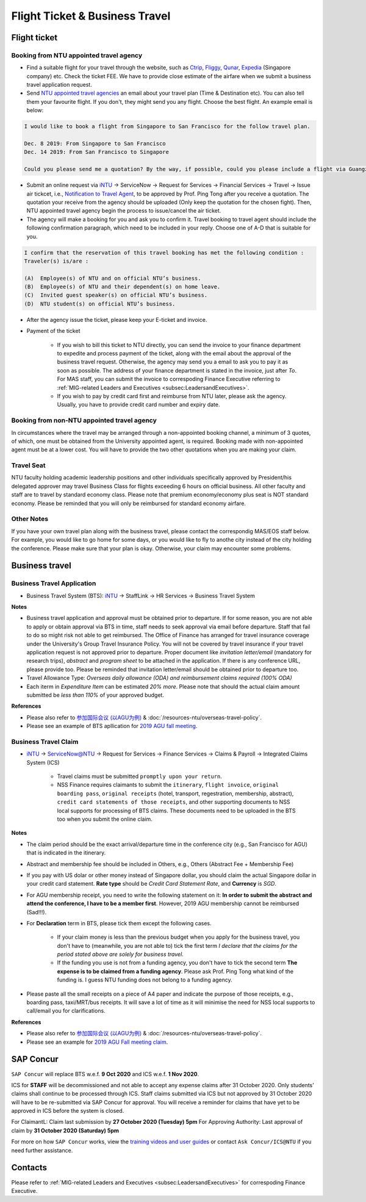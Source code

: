 Flight Ticket & Business Travel
===============================

Flight ticket
-------------

Booking from NTU appointed travel agency
++++++++++++++++++++++++++++++++++++++++

- Find a suitable flight for your travel through the website, such as `Ctrip <http://www.ctrip.com>`_, `Fliggy <https://www.fliggy.com>`_, `Qunar <https://www.qunar.com>`_, `Expedia <https://www.expedia.com.sg>`_ (Singapore company) etc. Check the ticket FEE. We have to provide close estimate of the airfare when we submit a business travel application request.

- Send `NTU appointed travel agencies <https://intranet2.ntu.edu.sg/nss/NSSFinance/AccountsPayable/Pages/PurchaseofAirTicket.aspx>`_ an email about your travel plan (Time & Destination etc). You can also tell them your favourite flight. If you don't, they might send you any flight. Choose the best flight. An example email is below:

.. code-block:: console

    I would like to book a flight from Singapore to San Francisco for the follow travel plan.

    Dec. 8 2019: From Singapore to San Francisco
    Dec. 14 2019: From San Francisco to Singapore

    Could you please send me a quotation? By the way, if possible, could you please include a flight via Guangzhou, China (Singapore-Guangzhou-San Francisco)?

- Submit an online request via `iNTU <https://intu.ntu.edu.sg/_layouts/iNTU/Main.aspx?Page=Home>`_ -> ServiceNow -> Request for Services -> Financial Services -> Travel -> Issue air tickcet, i.e., `Notification to Travel Agent <https://venus.wis.ntu.edu.sg/TBS/home.aspx>`_, to be approved by Prof. Ping Tong after you receive a quotation. The quotation your receive from the agency should be uploaded (Only keep the quotation for the chosen fight). Then, NTU appointed travel agency begin the process to issue/cancel the air ticket.

- The agency will make a booking for you and ask you to confirm it. Travel booking to travel agent should include the following confirmation paragraph, which need to be included in your reply. Choose one of A-D that is suitable for you.

.. code-block:: console

    I confirm that the reservation of this travel booking has met the following condition :
    Traveler(s) is/are :

    (A)  Employee(s) of NTU and on official NTU’s business.
    (B)  Employee(s) of NTU and their dependent(s) on home leave.
    (C)  Invited guest speaker(s) on official NTU’s business.
    (D)  NTU student(s) on official NTU’s business.

- After the agency issue the ticket, please keep your E-ticket and invoice.

- Payment of the ticket

    - If you wish to bill this ticket to NTU directly, you can send the invoice to your finance department to expedite and process payment of the ticket, along with the email about the approval of the business travel request. Otherwise, the agency may send you a email to ask you to pay it as soon as possible. The address of your finance department is stated in the invoice, just after *To*. For MAS staff, you can submit the invoice to correspoding Finance Executive referring to :ref:`MIG-related Leaders and Executives <subsec:LeadersandExecutives>`.
    - If you wish to pay by credit card first and reimburse from NTU later, please ask the agency. Usually, you have to provide credit card number and expiry date.


Booking from non-NTU appointed travel agency
++++++++++++++++++++++++++++++++++++++++++++

In circumstances where the travel may be arranged through a non-appointed booking channel, a minimum of 3 quotes, of which, one must be obtained from the University appointed agent, is required. Booking made with non-appointed agent must be at a lower cost. You will have to provide the two other quotations when you are making your claim.


Travel Seat
+++++++++++

NTU faculty holding academic leadership positions and other individuals specifically approved by President/his delegated approver may travel Business Class for flights exceeding 6 hours on official business. All other faculty and staff are to travel by standard economy class. Please note that premium economy/economy plus seat is NOT standard economy. Please be reminded that you will only be reimbursed for standard economy airfare.

Other Notes
+++++++++++

If you have your own travel plan along with the business travel, please contact the correspondig MAS/EOS staff below. For example, you would like to go home for some days, or you would like to fly to anothe city instead of the city holding the conference. Please make sure that your plan is okay. Otherwise, your claim may encounter some problems.


Business travel
---------------

Business Travel Application
+++++++++++++++++++++++++++

- Business Travel System (BTS): `iNTU <https://intu.ntu.edu.sg/_layouts/iNTU/Main.aspx?Page=Home>`_ -> StaffLink -> HR Services -> Business Travel System

**Notes**

- Business travel application and approval must be obtained prior to departure. If for some reason, you are not able to apply or obtain approval via BTS in time, staff needs to seek approval via email before departure. Staff that fail to do so might risk not able to get reimbursed. The Office of Finance has arranged for travel insurance coverage under the University's Group Travel Insurance Policy. You will not be covered by travel insurance if your travel application request is not approved prior to departure. Proper document like `invitation letter/email` (mandatory for research trips), `abstract` and `program sheet` to be attached in the application. If there is any conference URL, please provide too. Please be reminded that invitation letter/email should be obtained prior to departure too.
- Travel Allowance Type: *Overseas daily allowance (ODA) and reimbursement claims required (100% ODA)*
- Each iterm in *Expenditure Item* can be estimated `20% more`. Please note that should the actual claim amount submitted be `less than 110%` of your approved budget.

**References**

- Please also refer to `参加国际会议 (以AGU为例) <https://core-man.github.io/blog/post/internaltionl-conference/>`_ & :doc:`/resources-ntu/overseas-travel-policy`.
- Please see an example of BTS apllication for `2019 AGU fall meeting <https://raw.githubusercontent.com/MIGG-NTU/MIG_Docs/master/source/resources-ntu/flight-BTS/travel-request.pdf>`_.


Business Travel Claim
+++++++++++++++++++++

- `iNTU <https://intu.ntu.edu.sg/_layouts/iNTU/Main.aspx?Page=Home>`_ -> ServiceNow@NTU -> Request for Services -> Finance Services -> Claims & Payroll -> Integrated Claims System (ICS)

    - Travel claims must be submitted ``promptly upon your return``.
    - NSS Finance requires claimants to submit the ``itinerary``, ``flight invoice``, ``original boarding pass``, ``original receipts`` (hotel, transport, regestration, membership, abstract), ``credit card statements of those receipts``, and other supporting documents to NSS local supports for processing of BTS claims. These documents need to be uploaded in the BTS too when you submit the online claim.

**Notes**

- The claim period should be the exact arrival/departure time in the conference city (e.g., San Francisco for AGU) that is indicated in the itinerary.
- Abstract and membership fee should be included in Others, e.g., Others (Abstract Fee + Membership Fee)
- If you pay with US dolar or other money instead of Singapore dollar, you should claim the actual Singapore dollar in your credit card statement. **Rate type** should be *Credit Card Statement Rate*, and **Currency** is *SGD*.
- For AGU membership receipt, you need to write the following statement on it: **In order to submit the abstract and attend the conference, I have to be a member first**. However, 2019 AGU membership cannot be reimbursed (Sad!!!).
- For **Declaration** term in BTS, please tick them except the following cases.

    - If your claim money is less than the previous budget when you apply for the business travel, you don't have to (meanwhile, you are not able to) tick the first term *I declare that the claims for the period stated above are solely for business travel*.
    - If the funding you use is not from a funding agency, you don't have to tick the second term **The expense is to be claimed from a funding agency**. Please ask Prof. Ping Tong what kind of the funding is. I guess NTU funding does not belong to a funding agency.

- Please paste all the small receipts on a piece of A4 paper and indicate the purpose of those receipts, e.g., boarding pass, taxi/MRT/bus receipts. It will save a lot of time as it will minimise the need for NSS local supports to call/email you for clarifications.

**References**

- Please also refer to `参加国际会议 (以AGU为例) <https://core-man.github.io/blog/post/internaltionl-conference/>`_ & :doc:`/resources-ntu/overseas-travel-policy`.
- Please see an example for `2019 AGU Fall meeting claim <https://raw.githubusercontent.com/MIGG-NTU/MIG_Docs/master/source/resources-ntu/flight-BTS/claim.tar.gz>`_.


SAP Concur
----------

``SAP Concur`` will replace BTS w.e.f. **9 Oct 2020** and ICS w.e.f. **1 Nov 2020**.

ICS for **STAFF** will be decommissioned and not able to accept any expense claims after 31 October 2020. Only students’ claims shall continue to be processed through ICS. Staff claims submitted via ICS but not approved by 31 October 2020 will have to be re-submitted via SAP Concur for approval. You will receive a reminder for claims that have yet to be approved in ICS before the system is closed.

For ClaimantL: Claim last submission by **27 October 2020 (Tuesday) 5pm**
For Approving Authority: Last approval of claim by **31 October 2020 (Saturday) 5pm**

For more on how ``SAP Concur`` works, view the `training videos and user guides <https://ts.ntu.edu.sg/sites/intranet/dept/Finance/fast/workstreams/Travel_And_Expenses/Pages/Training-Materials.aspx>`_ or contact ``Ask Concur/ICS@NTU`` if you need further assistance.


Contacts
--------

Please refer to :ref:`MIG-related Leaders and Executives <subsec:LeadersandExecutives>` for correspoding Finance Executive.

